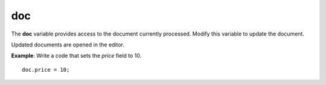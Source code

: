 .. meta::
   :http-equiv=X-UA-Compatible: IE=Edge

doc 
======

The **doc** variable provides access to the document currently
processed. Modify this variable to update the document.

Updated documents are opened in the editor.

**Example**: Write a code that sets the *price* field to 10.

::

	doc.price = 10;